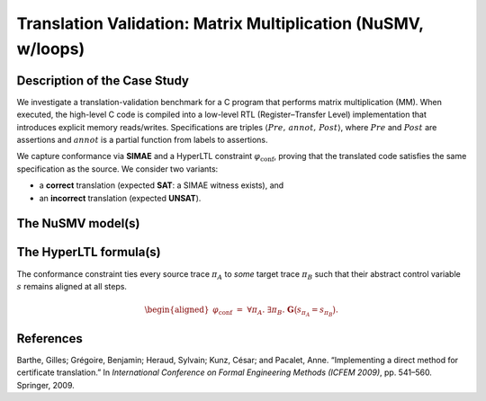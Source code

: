 Translation Validation: Matrix Multiplication (NuSMV, w/loops)
==============================================================

Description of the Case Study
-----------------------------

We investigate a translation-validation benchmark for a C program that performs matrix multiplication (MM). When executed, the high-level C code is compiled into a low-level RTL (Register–Transfer Level) implementation that introduces explicit memory reads/writes. Specifications are triples :math:`\langle \mathit{Pre},\, \mathit{annot},\, \mathit{Post} \rangle`, where :math:`\mathit{Pre}` and :math:`\mathit{Post}` are assertions and :math:`\mathit{annot}` is a partial function from labels to assertions.

We capture conformance via **SIMAE** and a HyperLTL constraint :math:`\varphi_{\mathrm{conf}}`, proving that the translated code satisfies the same specification as the source. We consider two variants:

- a **correct** translation (expected **SAT**: a SIMAE witness exists), and
- an **incorrect** translation (expected **UNSAT**).

The NuSMV model(s)
------------------

.. tabs::

   .. tab:: C / RTL — correct

      .. literalinclude:: ../benchmarks_ui/nusmv/loop_conditions/mm/mm1.smv
         :language: smv

   .. tab:: C / RTL — incorrect

      .. literalinclude:: ../benchmarks_ui/nusmv/loop_conditions/mm/mm2_buggy.smv
         :language: smv

The HyperLTL formula(s)
-----------------------

The conformance constraint ties every source trace :math:`\pi_A` to *some* target trace :math:`\pi_B` such that their abstract control variable :math:`s` remains aligned at all steps.

.. math::

   \begin{aligned}
   \varphi_{\mathrm{conf}}
   \;=\;
   \forall \pi_A.\ \exists \pi_B.\ \mathbf{G}\big(s_{\pi_A} = s_{\pi_B}\big).
   \end{aligned}

.. tabs::

   .. tab:: Formula

      .. literalinclude:: ../benchmarks_ui/nusmv/loop_conditions/mm/mm.hq
         :language: hq

References
----------

.. _MM4:

Barthe, Gilles; Grégoire, Benjamin; Heraud, Sylvain; Kunz, César; and Pacalet, Anne. “Implementing a direct method for certificate translation.” In *International Conference on Formal Engineering Methods (ICFEM 2009)*, pp. 541–560. Springer, 2009.
